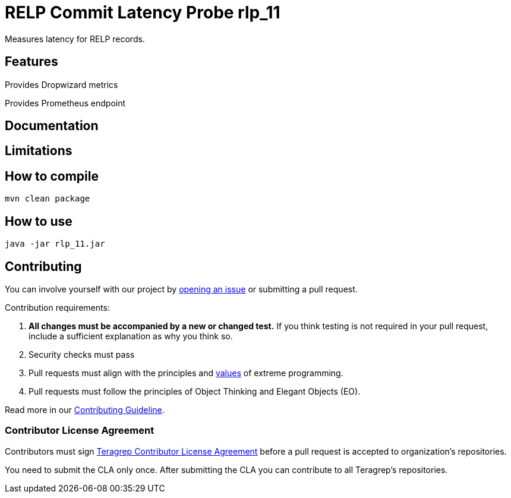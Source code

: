 =  RELP Commit Latency Probe rlp_11

Measures latency for RELP records.

== Features

Provides Dropwizard metrics

Provides Prometheus endpoint

== Documentation

== Limitations

== How to compile

[source]
----
mvn clean package
----

== How to use

[source]
----
java -jar rlp_11.jar
----

== Contributing

You can involve yourself with our project by https://github.com/teragrep/rlp_11/issues/new/choose[opening an issue] or submitting a pull request.

Contribution requirements:

. *All changes must be accompanied by a new or changed test.* If you think testing is not required in your pull request, include a sufficient explanation as why you think so.
. Security checks must pass
. Pull requests must align with the principles and http://www.extremeprogramming.org/values.html[values] of extreme programming.
. Pull requests must follow the principles of Object Thinking and Elegant Objects (EO).

Read more in our https://github.com/teragrep/teragrep/blob/main/contributing.adoc[Contributing Guideline].

=== Contributor License Agreement

Contributors must sign https://github.com/teragrep/teragrep/blob/main/cla.adoc[Teragrep Contributor License Agreement] before a pull request is accepted to organization's repositories.

You need to submit the CLA only once. After submitting the CLA you can contribute to all Teragrep's repositories.
